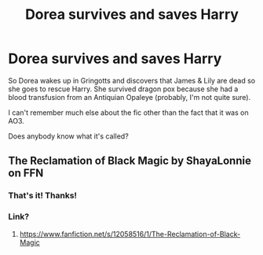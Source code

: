 #+TITLE: Dorea survives and saves Harry

* Dorea survives and saves Harry
:PROPERTIES:
:Author: _simply_dxwn_
:Score: 11
:DateUnix: 1585786850.0
:DateShort: 2020-Apr-02
:FlairText: What's That Fic?
:END:
So Dorea wakes up in Gringotts and discovers that James & Lily are dead so she goes to rescue Harry. She survived dragon pox because she had a blood transfusion from an Antiquian Opaleye (probably, I'm not quite sure).

I can't remember much else about the fic other than the fact that it was on AO3.

Does anybody know what it's called?


** The Reclamation of Black Magic by ShayaLonnie on FFN
:PROPERTIES:
:Author: TGI_James
:Score: 8
:DateUnix: 1585786965.0
:DateShort: 2020-Apr-02
:END:

*** That's it! Thanks!
:PROPERTIES:
:Author: _simply_dxwn_
:Score: 3
:DateUnix: 1585787026.0
:DateShort: 2020-Apr-02
:END:


*** Link?
:PROPERTIES:
:Author: Aniki356
:Score: 3
:DateUnix: 1585792444.0
:DateShort: 2020-Apr-02
:END:

**** [[https://www.fanfiction.net/s/12058516/1/The-Reclamation-of-Black-Magic]]
:PROPERTIES:
:Author: flitith12
:Score: 2
:DateUnix: 1585800449.0
:DateShort: 2020-Apr-02
:END:
